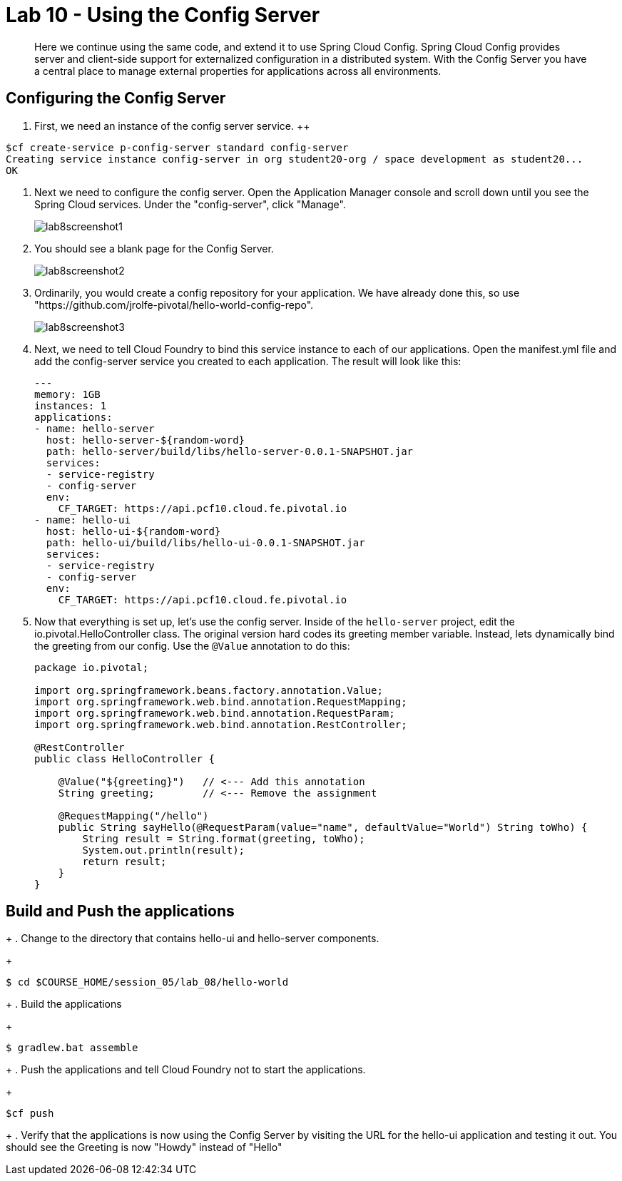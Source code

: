 :compat-mode:
= Lab 10 - Using the Config Server

[abstract]
Here we continue using the same code, and extend it to use Spring Cloud Config.  Spring Cloud Config provides server and client-side support for externalized configuration in a distributed system. With the Config Server you have a central place to manage external properties for applications across all environments.
--

--

== Configuring the Config Server

. First, we need an instance of the config server service.
++
----
$cf create-service p-config-server standard config-server
Creating service instance config-server in org student20-org / space development as student20...
OK
----

. Next we need to configure the config server. Open the Application Manager console and scroll down until you see the Spring Cloud services.  Under the "config-server", click "Manage".
+
image::../../Common/images/lab8screenshot1.png[]
+
. You should see a blank page for the Config Server.
+
image::../../Common/images/lab8screenshot2.png[]
+
. Ordinarily, you would create a config repository for your application.  We have already done this, so use "https://github.com/jrolfe-pivotal/hello-world-config-repo".
+
image::../../Common/images/lab8screenshot3.png[]
+
. Next, we need to tell Cloud Foundry to bind this service instance to each of our applications.  Open the manifest.yml file and add the config-server service you created to each application.  The result will look like this:
+
----
---
memory: 1GB
instances: 1
applications:
- name: hello-server
  host: hello-server-${random-word}
  path: hello-server/build/libs/hello-server-0.0.1-SNAPSHOT.jar
  services:
  - service-registry
  - config-server
  env:
    CF_TARGET: https://api.pcf10.cloud.fe.pivotal.io
- name: hello-ui
  host: hello-ui-${random-word}
  path: hello-ui/build/libs/hello-ui-0.0.1-SNAPSHOT.jar
  services:
  - service-registry
  - config-server
  env:
    CF_TARGET: https://api.pcf10.cloud.fe.pivotal.io
----
+
. Now that everything is set up, let's use the config server. Inside of the `hello-server` project, edit the io.pivotal.HelloController class.  The original version hard codes its greeting member variable.  Instead, lets dynamically bind the greeting from our config.  Use the `@Value` annotation to do this:
+
[source,java]
----
package io.pivotal;

import org.springframework.beans.factory.annotation.Value;
import org.springframework.web.bind.annotation.RequestMapping;
import org.springframework.web.bind.annotation.RequestParam;
import org.springframework.web.bind.annotation.RestController;

@RestController
public class HelloController {

    @Value("${greeting}")   // <--- Add this annotation
    String greeting;        // <--- Remove the assignment

    @RequestMapping("/hello")
    public String sayHello(@RequestParam(value="name", defaultValue="World") String toWho) {
        String result = String.format(greeting, toWho);
        System.out.println(result);
        return result;
    }
}
----

== Build and Push the applications
+
. Change to the directory that contains hello-ui and hello-server components.
+
----
$ cd $COURSE_HOME/session_05/lab_08/hello-world
----
+
.  Build the applications
+
----
$ gradlew.bat assemble
----
+
.  Push the applications and tell Cloud Foundry not to start the applications.
+
----
$cf push
----
+
. Verify that the applications is now using the Config Server by visiting the URL for the hello-ui application and testing it out.  You should see the Greeting is now "Howdy" instead of "Hello"
